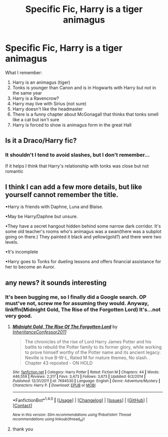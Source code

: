 #+TITLE: Specific Fic, Harry is a tiger animagus

* Specific Fic, Harry is a tiger animagus
:PROPERTIES:
:Author: ORoger
:Score: 5
:DateUnix: 1489182303.0
:DateShort: 2017-Mar-11
:END:
What I remember:

1. Harry is an animagus (tiger)
2. Tonks is younger than Canon and is in Hogwarts with Harry but not in the same year
3. Harry is a Ravencrow?
4. Harry may live with Sirius (not sure)
5. Harry doesn't like the headmaster
6. There is a funny chapter about McGonagall that thinks that tonks smell like a cat but isn't sure
7. Harry is forced to show is animagus form in the great Hall


** Is it a Draco/Harry fic?
:PROPERTIES:
:Author: LadySmuag
:Score: 2
:DateUnix: 1489182974.0
:DateShort: 2017-Mar-11
:END:

*** It shouldn't I tend to avoid slashes, but I don't remember...

If it helps I think that Harry's relationship with tonks was close but not romantic
:PROPERTIES:
:Author: ORoger
:Score: 1
:DateUnix: 1489184256.0
:DateShort: 2017-Mar-11
:END:


** I think I can add a few more details, but like yourself cannot remember the title.

•Harry is friends with Daphne, Luna and Blaise.

•May be Harry/Daphne but unsure.

•They have a secret hangout hidden behind some narrow dark corridor. It's some old teacher's rooms who's animagus was a swan(there was a subplot going on there.) They painted it black and yellow(gold?) and there were two levels.

•It's incomplete

•Harry goes to Tonks for dueling lessons and offers financial assistance for her to become an Auror.
:PROPERTIES:
:Author: Cnr456
:Score: 1
:DateUnix: 1489215151.0
:DateShort: 2017-Mar-11
:END:


** any news? it sounds interesting
:PROPERTIES:
:Author: glp1992
:Score: 1
:DateUnix: 1489437324.0
:DateShort: 2017-Mar-14
:END:

*** It's been bugging me, so I finally did a Google search. OP must've not, screw me for assuming they would. Anyway, linkffn(Midnight Gold, The Rise of the Forgotten Lord) It's...not very good.
:PROPERTIES:
:Author: Cnr456
:Score: 2
:DateUnix: 1489937573.0
:DateShort: 2017-Mar-19
:END:

**** [[http://www.fanfiction.net/s/7694530/1/][*/Midnight Gold, The Rise Of The Forgotten Lord/*]] by [[https://www.fanfiction.net/u/3414070/InheritanceConfessor2011][/InheritanceConfessor2011/]]

#+begin_quote
  The chronicles of the rise of Lord Harry James Potter and his battle to rebuild the Potter family to its former glory, while working to prove himself worthy of the Potter name and its ancient legacy. Neville is true B-W-L, Rated M for mature themes, No slash. . Chapter 43 reposted - ON HOLD
#+end_quote

^{/Site/: [[http://www.fanfiction.net/][fanfiction.net]] *|* /Category/: Harry Potter *|* /Rated/: Fiction M *|* /Chapters/: 44 *|* /Words/: 446,559 *|* /Reviews/: 2,317 *|* /Favs/: 3,473 *|* /Follows/: 3,673 *|* /Updated/: 6/2/2014 *|* /Published/: 12/31/2011 *|* /id/: 7694530 *|* /Language/: English *|* /Genre/: Adventure/Mystery *|* /Characters/: Harry P. *|* /Download/: [[http://www.ff2ebook.com/old/ffn-bot/index.php?id=7694530&source=ff&filetype=epub][EPUB]] or [[http://www.ff2ebook.com/old/ffn-bot/index.php?id=7694530&source=ff&filetype=mobi][MOBI]]}

--------------

*FanfictionBot*^{1.4.0} *|* [[[https://github.com/tusing/reddit-ffn-bot/wiki/Usage][Usage]]] | [[[https://github.com/tusing/reddit-ffn-bot/wiki/Changelog][Changelog]]] | [[[https://github.com/tusing/reddit-ffn-bot/issues/][Issues]]] | [[[https://github.com/tusing/reddit-ffn-bot/][GitHub]]] | [[[https://www.reddit.com/message/compose?to=tusing][Contact]]]

^{/New in this version: Slim recommendations using/ ffnbot!slim! /Thread recommendations using/ linksub(thread_id)!}
:PROPERTIES:
:Author: FanfictionBot
:Score: 1
:DateUnix: 1489937598.0
:DateShort: 2017-Mar-19
:END:


**** thank you
:PROPERTIES:
:Author: glp1992
:Score: 1
:DateUnix: 1489943822.0
:DateShort: 2017-Mar-19
:END:
